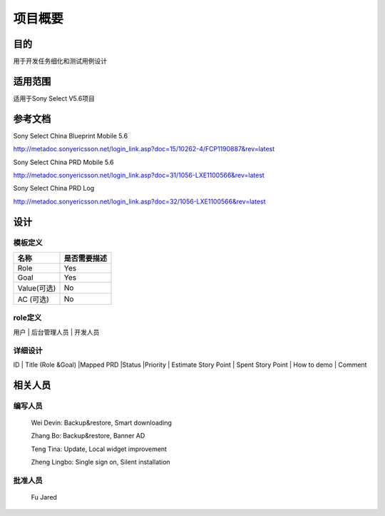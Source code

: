 .. 以两个点开始的内容是注释。不会出现编写的文档中。但是能体现文档书写者的思路。
.. 一般一个文件，内容，逻辑的分层，分到三级就可以， 最多四级. 也就是 
   H1. ########
   H2, ********
   H3, ========
   H4. --------
   


项目概要
###################################################


目的
****************************
用于开发任务细化和测试用例设计

适用范围
****************************
适用于Sony Select V5.6项目

参考文档
****************************
Sony Select China Blueprint Mobile 5.6

http://metadoc.sonyericsson.net/login_link.asp?doc=15/10262-4/FCP1190887&rev=latest

Sony Select China PRD Mobile 5.6

http://metadoc.sonyericsson.net/login_link.asp?doc=31/1056-LXE1100566&rev=latest

Sony Select China PRD Log

http://metadoc.sonyericsson.net/login_link.asp?doc=32/1056-LXE1100566&rev=latest

设计
****************************

模板定义
-----------

+------------+----------------------------------+
|  名称      |  是否需要描述                    |
+============+==================================+
|Role        |Yes                               |
+------------+----------------------------------+
|Goal        |Yes                               |
+------------+----------------------------------+
|Value(可选) |No                                |
+------------+----------------------------------+
|AC (可选)   |No                                |
+------------+----------------------------------+

role定义   
--------

用户 | 后台管理人员 | 开发人员

详细设计
--------
                                                    
ID | Title (Role &Goal) |Mapped PRD |Status |Priority | Estimate Story Point | Spent Story Point | How to demo | Comment

相关人员
****************************

编写人员
--------
  Wei Devin: Backup&restore, Smart downloading

  Zhang Bo: Backup&restore, Banner AD

  Teng Tina: Update, Local widget improvement

  Zheng Lingbo: Single sign on, Silent installation

批准人员
--------
  Fu Jared
